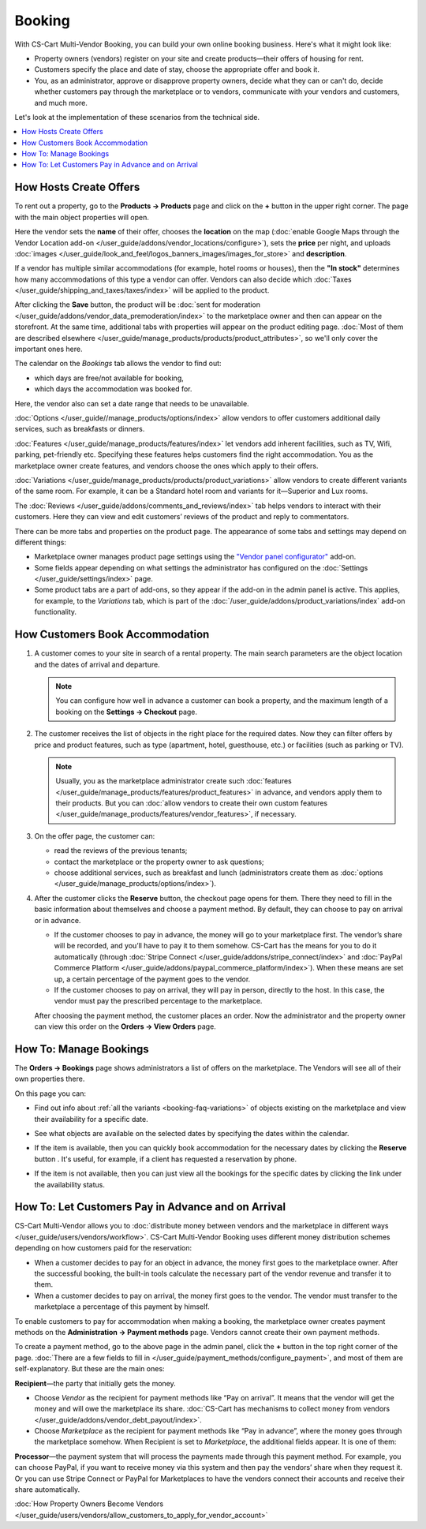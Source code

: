 *******
Booking
*******

With CS-Cart Multi-Vendor Booking, you can build your own online booking business. Here's what it might look like:

* Property owners (vendors) register on your site and create products—their offers of housing for rent. 

* Customers specify the place and date of stay, choose the appropriate offer and book it.

* You, as an administrator, approve or disapprove property owners, decide what they can or can't do, decide whether customers pay through the marketplace or to vendors, communicate with your vendors and customers, and much more.

Let's look at the implementation of these scenarios from the technical side.

.. contents::
   :backlinks: none
   :local:

=======================
How Hosts Create Offers
=======================

To rent out a property, go to the **Products → Products** page and click on the **+** button in the upper right corner. The page with the main object properties will open.

.. image:: img/new_product.png
    :align: center
    :alt: Creating new product via vendor panel.

Here the vendor sets the **name** of their offer, chooses the **location** on the map (:doc:`enable Google Maps through the Vendor Location add-on </user_guide/addons/vendor_locations/configure>`), sets the **price** per night, and uploads :doc:`images </user_guide/look_and_feel/logos_banners_images/images_for_store>` and **description**.

If a vendor has multiple similar accommodations (for example, hotel rooms or houses), then the **"In stock"** determines how many accommodations of this type a vendor can offer. Vendors can also decide which :doc:`Taxes </user_guide/shipping_and_taxes/taxes/index>` will be applied to the product.

After clicking the **Save** button, the product will be :doc:`sent for moderation </user_guide/addons/vendor_data_premoderation/index>` to the marketplace owner and then can appear on the storefront. At the same time, additional tabs with properties will appear on the product editing page. :doc:`Most of them are described elsewhere </user_guide/manage_products/products/product_attributes>`, so we'll only cover the important ones here.

The calendar on the *Bookings* tab allows the vendor to find out:

* which days are free/not available for booking,

* which days the accommodation was booked for.

Here, the vendor also can set a date range that needs to be unavailable.

:doc:`Options </user_guide//manage_products/options/index>` allow vendors to offer customers additional daily services, such as breakfasts or dinners. 

:doc:`Features </user_guide/manage_products/features/index>` let vendors add inherent facilities, such as TV, Wifi, parking, pet-friendly etc. Specifying these features helps customers find the right accommodation. You as the marketplace owner create features, and vendors choose the ones which apply to their offers.

.. _booking-faq-variations:

:doc:`Variations </user_guide/manage_products/products/product_variations>` allow vendors to create different variants of the same room. For example, it can be a Standard hotel room and variants for it—Superior and Lux rooms.

The :doc:`Reviews </user_guide/addons/comments_and_reviews/index>` tab helps vendors to interact with their customers. Here they can view and edit customers’ reviews of the product and reply to commentators.

.. image:: img/after_saving.png
      :align: center
      :alt: Product page after saving.

There can be more tabs and properties on the product page. The appearance of some tabs and settings may depend on different things:

* Marketplace owner manages product page settings using the `"Vendor panel configurator" <https://www.youtube.com/watch?v=NyOCHOUI1vU&ab_channel=CS-Cart>`_ add-on. 

* Some fields appear depending on what settings the administrator has configured on the :doc:`Settings </user_guide/settings/index>` page. 

* Some product tabs are a part of add-ons, so they appear if the add-on in the admin panel is active. This applies, for example, to the *Variations* tab, which is part of the :doc:`/user_guide/addons/product_variations/index` add-on functionality. 

================================
How Customers Book Accommodation
================================

#. A customer comes to your site in search of a rental property. The main search parameters are the object location and the dates of arrival and departure.

   .. note:: 

       You can configure how well in advance a customer can book a property, and the maximum length of a booking on the **Settings → Checkout** page.

   .. image:: img/location_date.png
       :align: center
       :alt: The customer is searching for suitable housing by the object location and dates of arrival and departure.

#. The customer receives the list of objects in the right place for the required dates. Now they can filter offers by price and product features, such as type (apartment, hotel, guesthouse, etc.) or facilities (such as parking or TV). 

   .. note:: 

       Usually, you as the marketplace administrator create such :doc:`features </user_guide/manage_products/features/product_features>` in advance, and vendors apply them to their products. But you can :doc:`allow vendors to create their own custom features </user_guide/manage_products/features/vendor_features>`, if necessary.

   .. image:: img/filters.png
       :align: center
       :alt: The customer is searching for suitable housing using filters.

#. On the offer page, the customer can:

   * read the reviews of the previous tenants;

   * contact the marketplace or the property owner to ask questions;

   * choose additional services, such as breakfast and lunch (administrators create them as :doc:`options </user_guide/manage_products/options/index>`).

   .. image:: img/offer_page.png
       :align: center
       :alt: The customer is on the product detail page.

#. After the customer clicks the **Reserve** button, the checkout page opens for them. There they need to fill in the basic information about themselves and choose a payment method. By default, they can choose to pay on arrival or in advance. 

   * If the customer chooses to pay in advance, the money will go to your marketplace first. The vendor’s share will be recorded, and you’ll have to pay it to them somehow. CS-Cart has the means for you to do it automatically (through :doc:`Stripe Connect </user_guide/addons/stripe_connect/index>` and :doc:`PayPal Commerce Platform </user_guide/addons/paypal_commerce_platform/index>`). When these means are set up, a certain percentage of the payment goes to the vendor.

   * If the customer chooses to pay on arrival, they will pay in person,  directly to the host. In this case, the vendor must pay the prescribed percentage to the marketplace.

   After choosing the payment method, the customer places an order. Now the administrator and the property owner can view this order on the **Orders → View Orders** page.

   .. image:: img/checkout.png
       :align: center
       :alt: The customer is finishing booking.

=======================
How To: Manage Bookings
=======================

The **Orders → Bookings** page shows administrators a list of offers on the marketplace. The Vendors will see all of their own properties there.

On this page you can:

* Find out info about :ref:`all the variants <booking-faq-variations>` of objects existing on the marketplace and view their availability for a specific date. 

* See what objects are available on the selected dates by specifying the dates within the calendar.

* If the item is available, then you can quickly book accommodation for the necessary dates by clicking the **Reserve** button . It's useful, for example, if a client has requested a reservation by phone.

* If the item is not available, then you can just view all the bookings for the specific dates by clicking the link under the availability status. 

  .. image:: img/bookings.png
      :align: center
      :alt: The Orders → Bookings page.

===================================================
How To: Let Customers Pay in Advance and on Arrival
===================================================

CS-Cart Multi-Vendor allows you to :doc:`distribute money between vendors and the marketplace in different ways </user_guide/users/vendors/workflow>`. CS-Cart Multi-Vendor Booking uses different money distribution schemes depending on how customers paid for the reservation:

* When a customer decides to pay for an object in advance, the money first goes to the marketplace owner. After the successful booking, the built-in tools calculate the necessary part of the vendor revenue and transfer it to them. 

* When a customer decides to pay on arrival, the money first goes to the vendor. The vendor must transfer to the marketplace a percentage of this payment by himself.

To enable customers to pay for accommodation when making a booking, the marketplace owner creates payment methods on the **Administration → Payment methods** page. Vendors cannot create their own payment methods.

To create a payment method, go to the above page in the admin panel, click the **+** button in the top right corner of the page. :doc:`There are a few fields to fill in </user_guide/payment_methods/configure_payment>`, and most of them are self-explanatory. But these are the main ones:

**Recipient**—the party that initially gets the money. 

* Choose *Vendor* as the recipient for payment methods like “Pay on arrival”. It means that the vendor will get the money and will owe the marketplace its share. :doc:`CS-Cart has mechanisms to collect money from vendors </user_guide/addons/vendor_debt_payout/index>`.

* Choose *Marketplace* as the recipient for payment methods like “Pay in advance”, where the money goes through the marketplace somehow. When Recipient is set to *Marketplace*, the additional fields appear. It is one of them:

**Processor**—the payment system that will process the payments made through this payment method. For example, you can choose PayPal, if you want to receive money via this system and then pay the vendors’ share when they request it. Or you can use Stripe Connect or PayPal for Marketplaces to have the vendors connect their accounts and receive their share automatically.

.. image:: img/payment.png
    :align: center
    :alt: Creating "In advance" payment method.

:doc:`How Property Owners Become Vendors </user_guide/users/vendors/allow_customers_to_apply_for_vendor_account>`

.. meta::
   :description: FAQ about booking for Multi-Vendor marketplace: functionality, customization.
